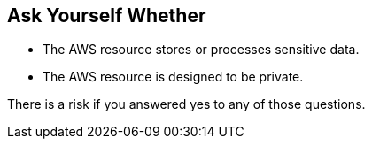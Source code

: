 == Ask Yourself Whether

* The AWS resource stores or processes sensitive data.
* The AWS resource is designed to be private.

There is a risk if you answered yes to any of those questions.
